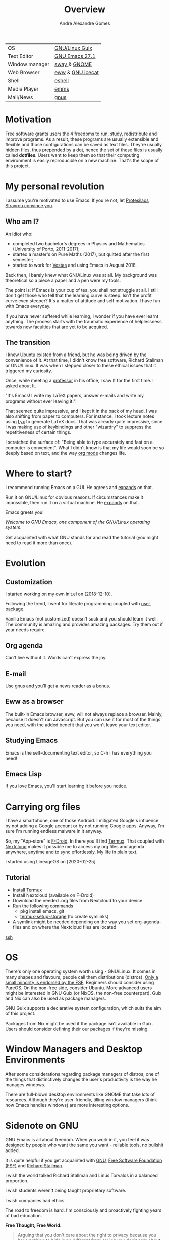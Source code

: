 #+TITLE: Overview
#+AUTHOR: André Alexandre Gomes
#+EMAIL: andremegafone@gmail.com

| OS             | [[https://guix.gnu.org/][GNU/Linux Guix]]   |
| Text Editor    | [[https://www.gnu.org/software/emacs/][GNU Emacs 27.1]]   |
| Window manager | [[https://swaywm.org/][sway ]]& [[https://www.gnome.org/][GNOME]]     |
| Web Browser    | [[https://www.gnu.org/software/emacs/manual/html_node/eww/][eww]] & [[https://www.gnu.org/software/gnuzilla/][GNU icecat]] |
| Shell          | [[https://www.gnu.org/software/emacs/manual/html_mono/eshell.html][eshell]]           |
| Media Player   | [[https://www.gnu.org/software/emms/][emms]]             |
| Mail/News      | [[http://www.gnus.org/][gnus]]             |
#+TBLFM: @2$2='(substring (emacs-version) 0 15)
# (org-table-recalculate-buffer-tables)

* Motivation
Free software grants users the 4 freedoms to run, study, redistribute
and improve programs.  As a result, these programs are usually
extensible and flexible and those configurations can be saved as text
files.  They're usually hidden files, thus prepended by a dot, hence the
set of these files is usually called *dotfiles*.  Users want to keep
them so that their computing environment is easily reproducible on a new
machine.  That's the scope of this project.

* My personal revolution
I assume you're motivated to use Emacs.  If you're not, let [[https://www.youtube.com/watch?v=EsAkPl3On3E][Protesilaos
Stravrou convince you]].

** Who am I?
An idiot who:
- completed two bachelor's degrees in Physics and Mathematics (University of
  Porto, 2011-2017);
- started a master's on Pure Maths (2017), but quitted after the first semester;
- started to work for [[https://en.wikipedia.org/wiki/Vestas][Vestas]] and using Emacs in August 2018.

Back then, I barely knew what GNU/Linux was at all.  My background was
theoretical so a piece a paper and a pen were my tools.

The point is: if Emacs is your cup of tea, you shall not struggle at all.  I
still don't get those who tell that the learning curve is steep.  Isn't the
profit curve even steeper?  It's a matter of attitude and self motivation.  I have
fun with Emacs everyday.

If you have never suffered while learning, I wonder if you have ever learnt
anything.  The process starts with the traumatic experience of helplessness
towards new faculties that are yet to be acquired.

** The transition
I knew Ubuntu existed from a friend, but he was being driven by the convenience
of it.  At that time, I didn't know free software, Richard Stallman or
GNU/Linux.  It was when I stepped closer to these ethical issues that it
triggered my curiosity.

Once, while meeting a [[https://cmup.fc.up.pt/cmup/jalmeida/][professor]] in his office, I saw It for the first time.  I
asked about It.

"It's Emacs!  I write my \LaTeX papers, answer e-mails and write my programs
without ever leaving it!".

That seemed quite impressive, and I kept it in the back of my head.  I was also
shifting from paper to computers.  For instance, I took lecture notes using
[[https://en.wikipedia.org/wiki/Lyx][Lyx]] to generate \LaTeX docs.  That was already quite impressive, since I
was making use of keybindings and other "wizardry" to suppress the repetitiveness
of certain things.

I scratched the surface of: "Being able to type accurately and fast on a
computer is convenient".  What I didn't know is that my life would soon be so
deeply based on text, and the way [[https://www.youtube.com/watch?v=SzA2YODtgK4][org mode]] changes life.

* Where to start?
I recommend running Emacs on a GUI.  He agrees and [[https://blog.aaronbieber.com/2016/12/29/don-t-use-terminal-emacs.html][expands]] on that.

Run it on GNU/Linux for obvious reasons.  If circumstances make it impossible,
then run it on a virtual machine.  He [[https://youtu.be/RDrG-_kapaQ][expands]] on that.

Emacs greets you!

/Welcome to GNU Emacs, one component of the GNU/Linux operating system./

Get acquainted with what GNU stands for and read the tutorial (you might need to
read it more than once).

* Evolution
** Customization
I started working on my own init.el on [2018-12-10].

Following the trend, I went for literate programming coupled with
[[https://duckduckgo.com/l/?kh=-1&uddg=https%253A%252F%252Fgithub.com%252Fjwiegley%252Fuse%252Dpackage][use-package]].

Vanilla Emacs (not customized) doesn't suck and you should learn it
well.  The community is amazing and provides amazing packages.  Try them out if
your needs require.

** Org agenda
Can't live without it.  Words can't express the joy.

** E-mail
Use gnus and you'll get a news reader as a bonus.

** Eww as a browser
The built-in Emacs browser, eww, will not always replace a browser.  Mainly,
because it doesn't run Javascript.  But you can use it for most of the things you
need, with the added benefit that you won't leave your text editor.

** Studying Emacs
Emacs is the self-documenting text editor, so C-h i has everything you need!

** Emacs Lisp
If you love Emacs, you'll start learning it before you notice.

* Carrying org files
I have a smartphone, one of those Android.  I mitigated Google's influence by not
adding a Google account or by not running Google apps.  Anyway, I'm sure I'm
running endless malware in it anyway.

So, my "App-store" is [[https://f-droid.org/][F-Droid]].  In there you'll find [[https://termux.com/][Termux]].  That coupled with
[[https://nextcloud.com/][Nextcloud]] makes it possible me to access my org files and agenda anywhere,
anytime and to sync effortlessly.  My life in plain text.

I started using LineageOS on [2020-02-25].

** Tutorial
- [[https://f-droid.org/packages/com.termux/][Install Termux]]
- Install Nextcloud (available on F-Droid)
- Download the needed .org files from Nextcloud to your device
- Run the following commands
  - pkg install emacs, git
  - [[https://wiki.termux.com/wiki/Sharing_Data][termux-setup-storage]] (to create symlinks)
- A symlink might be needed depending on the way you set org-agenda-files and on
  where the Nextcloud files are located

[[https://linuxconfig.org/ssh-into-linux-your-computer-from-android-with-termux][ssh]]

* OS
There's only one operating system worth using - GNU/Linux.  It comes in many
shapes and flavours, people call them distributions (distros).  [[https://www.gnu.org/distros/free-distros.en.html][Only a small
minority is endorsed by the FSF]].  Beginners should consider using PureOS.  On the
non-free side, consider Ubuntu.  More advanced users might be interested in GNU
Guix (or NixOS, the non-free counterpart).  Guix and Nix can also be used as
package managers.

GNU Guix supports a declarative system configuration, which suits the aim of
this project.

Packages from Nix might be used if the package isn't available in Guix.  Users
should consider defining their our packages if they're missing.

* Window Managers and Desktop Environments
After some considerations regarding package managers of distros, one of the things
that distinctively changes the user's productivity is the way he manages
windows.

There are full-blown desktop environments like GNOME that take lots of
resources.  Although they're user-friendly, tilling window managers (think how
Emacs handles windows) are more interesting options.

# I shall be using StumpWM since it claims to be "The Emacs of window managers".
# Indeed, the keybindings resemble Emacs and it is implemented in Common Lisp.

* Sidenote on GNU
GNU Emacs is all about freedom.  When you work in it, you feel it was designed by
people who want the same you want - reliable tools, no bullshit added.

It is quite helpful if you get acquainted with [[https://en.wikipedia.org/wiki/GNU_Project][GNU]], [[https://en.wikipedia.org/wiki/Free_Software_Foundation][Free Software Foundation
(FSF)]] and [[https://www.youtube.com/watch?v=jUibaPTXSHk][Richard Stallman]].

I wish the world talked Richard Stallman and Linus Torvalds in a balanced
proportion.

I wish students weren't being taught proprietary software.

I wish companies had ethics.

The road to freedom is hard.  I'm consciously and proactively fighting years of
bad education.

*Free Thought, Free World.*

#+begin_quote
Arguing that you don't care about the right to privacy because you have nothing
to hide is no different from saying you don't care about free speech because you
have nothing to say. (Edward Snowden)
#+end_quote

* Hardware
- [[https://www.waveshare.com/eink-disp-103.htm?sku=17660][eink]]

* dotfiles I follow
- [[https://github.com/daviwil/dotfiles][David Wilson]]
- [[https://git.sr.ht/~w96k/dotfiles][Mikhail Kirillov]]
- [[https://github.com/oantolin/emacs-config][Omar Antolín Camarena]]
- [[https://gitlab.com/ambrevar/dotfiles][Pierre Neidhardt]]
- [[https://gitlab.com/protesilaos/dotfiles][Protesilaos Stravrou]]
